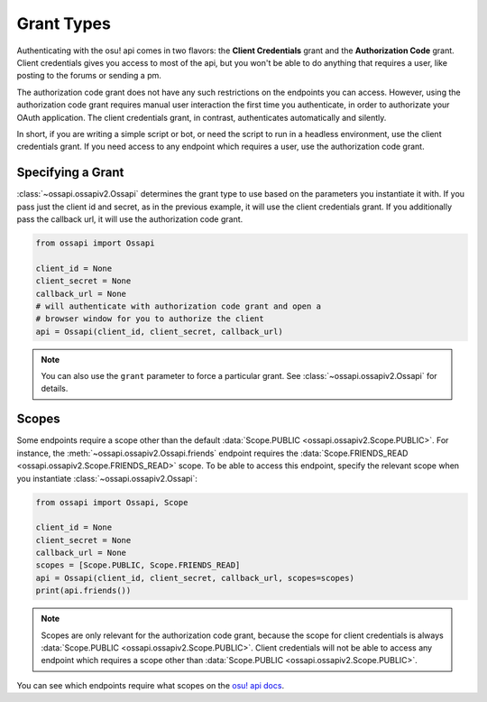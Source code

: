 Grant Types
===========

Authenticating with the osu! api comes in two flavors: the **Client Credentials** grant and the **Authorization Code** grant. Client credentials gives you access to most of the api, but you won't be able to do anything that requires a user, like posting to the forums or sending a pm.

The authorization code grant does not have any such restrictions on the endpoints you can access. However, using the authorization code grant requires manual user interaction the first time you authenticate, in order to authorizate your OAuth application. The client credentials grant, in contrast, authenticates automatically and silently.

In short, if you are writing a simple script or bot, or need the script to run in a headless environment, use the client credentials grant. If you need access to any endpoint which requires a user, use the authorization code grant.

Specifying a Grant
------------------

:class:`~ossapi.ossapiv2.Ossapi` determines the grant type to use based on the parameters you instantiate it with. If you pass just the client id and secret, as in the previous example, it will use the client credentials grant. If you additionally pass the callback url, it will use the authorization code grant.

.. code-block:: python

    from ossapi import Ossapi

    client_id = None
    client_secret = None
    callback_url = None
    # will authenticate with authorization code grant and open a
    # browser window for you to authorize the client
    api = Ossapi(client_id, client_secret, callback_url)

.. note::
    You can also use the ``grant`` parameter to force a particular grant. See :class:`~ossapi.ossapiv2.Ossapi` for details.


Scopes
------

Some endpoints require a scope other than the default :data:`Scope.PUBLIC <ossapi.ossapiv2.Scope.PUBLIC>`. For instance, the :meth:`~ossapi.ossapiv2.Ossapi.friends` endpoint requires the :data:`Scope.FRIENDS_READ <ossapi.ossapiv2.Scope.FRIENDS_READ>` scope. To be able to access this endpoint, specify the relevant scope when you instantiate :class:`~ossapi.ossapiv2.Ossapi`:

.. code-block:: python

    from ossapi import Ossapi, Scope

    client_id = None
    client_secret = None
    callback_url = None
    scopes = [Scope.PUBLIC, Scope.FRIENDS_READ]
    api = Ossapi(client_id, client_secret, callback_url, scopes=scopes)
    print(api.friends())

.. note::
    Scopes are only relevant for the authorization code grant, because the scope for client credentials is always :data:`Scope.PUBLIC <ossapi.ossapiv2.Scope.PUBLIC>`. Client credentials will not be able to access any endpoint which requires a scope other than :data:`Scope.PUBLIC <ossapi.ossapiv2.Scope.PUBLIC>`.

You can see which endpoints require what scopes on the `osu! api docs <https://osu.ppy.sh/docs/index.html>`__.
